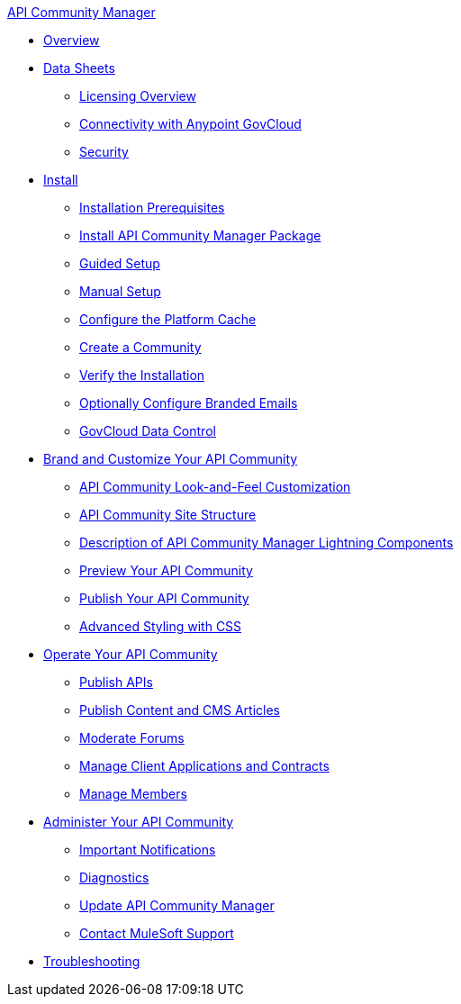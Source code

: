 .xref:index.adoc[API Community Manager]
* xref:index.adoc[Overview]
* xref:data-sheets.adoc[Data Sheets]
 ** xref:licensing-overview.adoc[Licensing Overview]
 ** xref:connectivity-govcloud.adoc[Connectivity with Anypoint GovCloud]
 ** xref:security.adoc[Security]
* xref:install.adoc[Install]
 ** xref:installation-prerequisites.adoc[Installation Prerequisites]
 ** xref:install-acm.adoc[Install API Community Manager Package]
 ** xref:guided-setup.adoc[Guided Setup]
 ** xref:manual-setup.adoc[Manual Setup]
 ** xref:cache.adoc[Configure the Platform Cache]
 ** xref:create-community.adoc[Create a Community]
 ** xref:install-validate.adoc[Verify the Installation]
 ** xref:branded-emails.adoc[Optionally Configure Branded Emails]
 ** xref:govcloud-data-control.adoc[GovCloud Data Control]
* xref:brand-intro.adoc[Brand and Customize Your API Community]
 ** xref:customize.adoc[API Community Look-and-Feel Customization]
 ** xref:site-structure.adoc[API Community Site Structure]
 ** xref:acm-lightning-components.adoc[Description of API Community Manager Lightning Components]
 ** xref:preview-community.adoc[Preview Your API Community]
 ** xref:publish-community.adoc[Publish Your API Community]
 ** xref:css-styling.adoc[Advanced Styling with CSS]
* xref:operate.adoc[Operate Your API Community]
 ** xref:publish-apis.adoc[Publish APIs]
 ** xref:publish-content.adoc[Publish Content and CMS Articles]
 ** xref:moderate-forums.adoc[Moderate Forums]
 ** xref:client-apps-contracts.adoc[Manage Client Applications and Contracts]
 ** xref:manage-members.adoc[Manage Members]
* xref:administer-community.adoc[Administer Your API Community]
 ** xref:notifications.adoc[Important Notifications]
 ** xref:diagnostics.adoc[Diagnostics]
 ** xref:update-acm.adoc[Update API Community Manager]
 ** xref:mulesoft-support.adoc[Contact MuleSoft Support]
* xref:troubleshooting.adoc[Troubleshooting]
